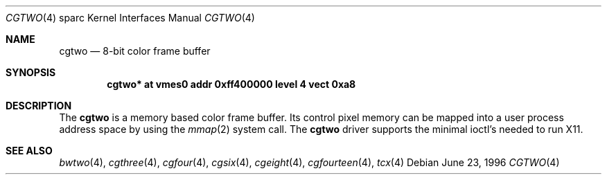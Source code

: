 .\"	$OpenBSD: src/share/man/man4/man4.sparc/cgtwo.4,v 1.2 1998/03/08 01:07:01 johns Exp $
.\"	$NetBSD: cgtwo.4,v 1.3 1997/10/08 22:00:08 jtc Exp $
.\"
.\" Copyright (c) 1996 The NetBSD Foundation, Inc.
.\" All rights reserved.
.\"
.\" This code is derived from software contributed to The NetBSD Foundation
.\" by Paul Kranenburg.
.\"
.\" Redistribution and use in source and binary forms, with or without
.\" modification, are permitted provided that the following conditions
.\" are met:
.\" 1. Redistributions of source code must retain the above copyright
.\"    notice, this list of conditions and the following disclaimer.
.\" 2. Redistributions in binary form must reproduce the above copyright
.\"    notice, this list of conditions and the following disclaimer in the
.\"    documentation and/or other materials provided with the distribution.
.\" 3. All advertising materials mentioning features or use of this software
.\"    must display the following acknowledgement:
.\"        This product includes software developed by the NetBSD
.\"        Foundation, Inc. and its contributors.
.\" 4. Neither the name of The NetBSD Foundation nor the names of its
.\"    contributors may be used to endorse or promote products derived
.\"    from this software without specific prior written permission.
.\"
.\" THIS SOFTWARE IS PROVIDED BY THE NETBSD FOUNDATION, INC. AND CONTRIBUTORS
.\" ``AS IS'' AND ANY EXPRESS OR IMPLIED WARRANTIES, INCLUDING, BUT NOT LIMITED
.\" TO, THE IMPLIED WARRANTIES OF MERCHANTABILITY AND FITNESS FOR A PARTICULAR
.\" PURPOSE ARE DISCLAIMED.  IN NO EVENT SHALL THE FOUNDATION OR CONTRIBUTORS 
.\" BE LIABLE FOR ANY DIRECT, INDIRECT, INCIDENTAL, SPECIAL, EXEMPLARY, OR
.\" CONSEQUENTIAL DAMAGES (INCLUDING, BUT NOT LIMITED TO, PROCUREMENT OF
.\" SUBSTITUTE GOODS OR SERVICES; LOSS OF USE, DATA, OR PROFITS; OR BUSINESS
.\" INTERRUPTION) HOWEVER CAUSED AND ON ANY THEORY OF LIABILITY, WHETHER IN
.\" CONTRACT, STRICT LIABILITY, OR TORT (INCLUDING NEGLIGENCE OR OTHERWISE)
.\" ARISING IN ANY WAY OUT OF THE USE OF THIS SOFTWARE, EVEN IF ADVISED OF THE
.\" POSSIBILITY OF SUCH DAMAGE.
.\"
.Dd June 23, 1996
.Dt CGTWO 4 sparc
.Os
.Sh NAME
.Nm cgtwo
.Nd 8-bit color frame buffer
.Sh SYNOPSIS
.Cd "cgtwo* at vmes0 addr 0xff400000 level 4 vect 0xa8"
.Sh DESCRIPTION
The 
.Nm cgtwo
is a memory based color frame buffer. Its control pixel memory can be mapped
into a user process address space by using
the
.Xr mmap 2
system call. The
.Nm
driver supports the minimal ioctl's needed to run X11.
.Sh SEE ALSO
.Xr bwtwo 4 ,
.Xr cgthree 4 ,
.Xr cgfour 4 ,
.Xr cgsix 4 ,
.Xr cgeight 4 ,
.Xr cgfourteen 4 ,
.Xr tcx 4
